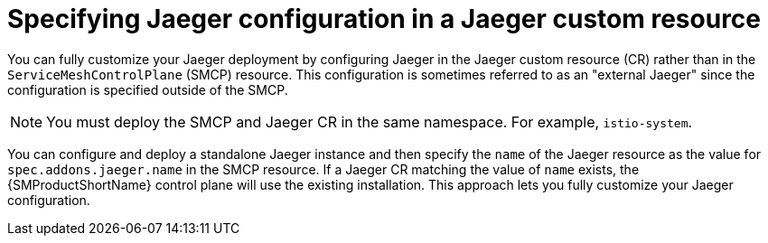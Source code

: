 // Module included in the following assemblies:
//
// * service_mesh/v2x/customizing-installation-ossm.adoc

:_content-type: CONCEPT
[id="ossm-specifying-external-jaeger_{context}"]
= Specifying Jaeger configuration in a Jaeger custom resource

You can fully customize your Jaeger deployment by configuring Jaeger in the Jaeger custom resource (CR) rather than in the `ServiceMeshControlPlane` (SMCP) resource. This configuration is sometimes referred to as an "external Jaeger" since the configuration is specified outside of the SMCP.

[NOTE]
====
You must deploy the SMCP and Jaeger CR in the same namespace. For example, `istio-system`.
====

You can configure and deploy a standalone Jaeger instance and then specify the `name` of the Jaeger resource as the value for `spec.addons.jaeger.name` in the SMCP resource. If a Jaeger CR matching the value of `name` exists, the {SMProductShortName} control plane will use the existing installation. This approach lets you fully customize your Jaeger configuration.

